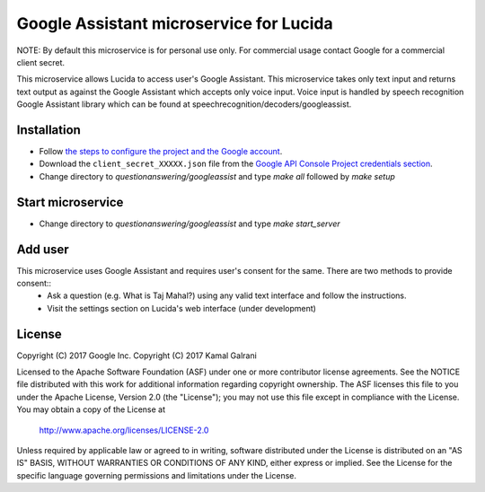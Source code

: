 Google Assistant microservice for Lucida
========================================

NOTE: By default this microservice is for personal use only. For commercial usage contact Google for a commercial client secret.

This microservice allows Lucida to access user's Google Assistant. This microservice takes only text input and returns text output as against the Google Assistant which accepts only voice input. Voice input is handled by speech recognition Google Assistant library which can be found at speechrecognition/decoders/googleassist.

Installation
------------

- Follow `the steps to configure the project and the Google account <https://developers.google.com/assistant/sdk/prototype/getting-started-other-platforms/config-dev-project-and-account>`_.
- Download the ``client_secret_XXXXX.json`` file from the `Google API Console Project credentials section <https://console.developers.google.com/apis/credentials>`_.
- Change directory to `questionanswering/googleassist` and type `make all` followed by `make setup`

Start microservice
------------------

- Change directory to `questionanswering/googleassist` and type `make start_server`

Add user
-----------

This microservice uses Google Assistant and requires user's consent for the same. There are two methods to provide consent::
    - Ask a question (e.g. What is Taj Mahal?) using any valid text interface and follow the instructions.
    - Visit the settings section on Lucida's web interface (under development)

License
-------

Copyright (C) 2017 Google Inc.
Copyright (C) 2017 Kamal Galrani

Licensed to the Apache Software Foundation (ASF) under one or more contributor
license agreements.  See the NOTICE file distributed with this work for
additional information regarding copyright ownership.  The ASF licenses this
file to you under the Apache License, Version 2.0 (the "License"); you may not
use this file except in compliance with the License.  You may obtain a copy of
the License at

  http://www.apache.org/licenses/LICENSE-2.0

Unless required by applicable law or agreed to in writing, software
distributed under the License is distributed on an "AS IS" BASIS, WITHOUT
WARRANTIES OR CONDITIONS OF ANY KIND, either express or implied.  See the
License for the specific language governing permissions and limitations under
the License.
